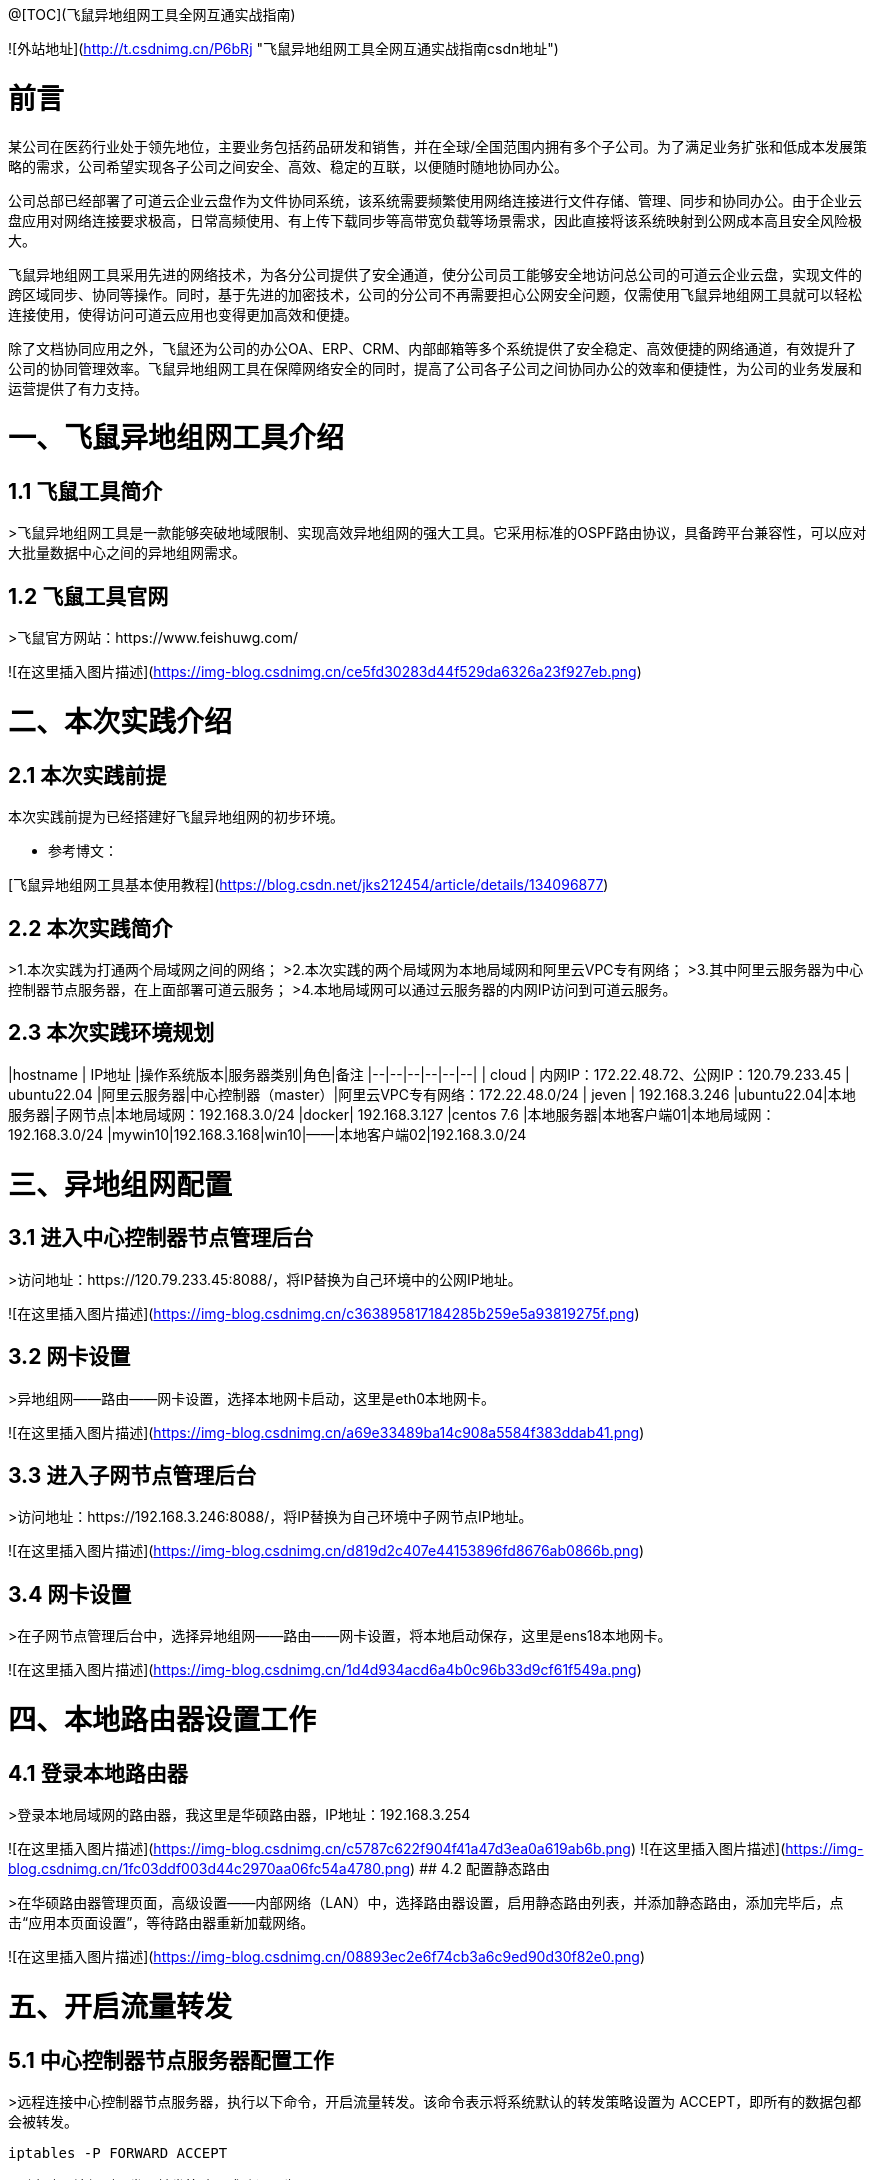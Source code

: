 @[TOC](飞鼠异地组网工具全网互通实战指南)  



![外站地址](http://t.csdnimg.cn/P6bRj "飞鼠异地组网工具全网互通实战指南csdn地址")

# 前言
某公司在医药行业处于领先地位，主要业务包括药品研发和销售，并在全球/全国范围内拥有多个子公司。为了满足业务扩张和低成本发展策略的需求，公司希望实现各子公司之间安全、高效、稳定的互联，以便随时随地协同办公。

公司总部已经部署了可道云企业云盘作为文件协同系统，该系统需要频繁使用网络连接进行文件存储、管理、同步和协同办公。由于企业云盘应用对网络连接要求极高，日常高频使用、有上传下载同步等高带宽负载等场景需求，因此直接将该系统映射到公网成本高且安全风险极大。

飞鼠异地组网工具采用先进的网络技术，为各分公司提供了安全通道，使分公司员工能够安全地访问总公司的可道云企业云盘，实现文件的跨区域同步、协同等操作。同时，基于先进的加密技术，公司的分公司不再需要担心公网安全问题，仅需使用飞鼠异地组网工具就可以轻松连接使用，使得访问可道云应用也变得更加高效和便捷。

除了文档协同应用之外，飞鼠还为公司的办公OA、ERP、CRM、内部邮箱等多个系统提供了安全稳定、高效便捷的网络通道，有效提升了公司的协同管理效率。飞鼠异地组网工具在保障网络安全的同时，提高了公司各子公司之间协同办公的效率和便捷性，为公司的业务发展和运营提供了有力支持。


# 一、飞鼠异地组网工具介绍
## 1.1 飞鼠工具简介
>飞鼠异地组网工具是一款能够突破地域限制、实现高效异地组网的强大工具。它采用标准的OSPF路由协议，具备跨平台兼容性，可以应对大批量数据中心之间的异地组网需求。




## 1.2 飞鼠工具官网
>飞鼠官方网站：https://www.feishuwg.com/




![在这里插入图片描述](https://img-blog.csdnimg.cn/ce5fd30283d44f529da6326a23f927eb.png)

# 二、本次实践介绍
## 2.1 本次实践前提
本次实践前提为已经搭建好飞鼠异地组网的初步环境。


- 参考博文：


[飞鼠异地组网工具基本使用教程](https://blog.csdn.net/jks212454/article/details/134096877)



## 2.2 本次实践简介
>1.本次实践为打通两个局域网之间的网络；
>2.本次实践的两个局域网为本地局域网和阿里云VPC专有网络；
>3.其中阿里云服务器为中心控制器节点服务器，在上面部署可道云服务；
>4.本地局域网可以通过云服务器的内网IP访问到可道云服务。



## 2.3 本次实践环境规划



|hostname  | IP地址 |操作系统版本|服务器类别|角色|备注
|--|--|--|--|--|--|
| cloud | 内网IP：172.22.48.72、公网IP：120.79.233.45 | ubuntu22.04 |阿里云服务器|中心控制器（master）|阿里云VPC专有网络：172.22.48.0/24
| jeven | 192.168.3.246 |ubuntu22.04|本地服务器|子网节点|本地局域网：192.168.3.0/24
|docker| 192.168.3.127 |centos 7.6  |本地服务器|本地客户端01|本地局域网：192.168.3.0/24
|mywin10|192.168.3.168|win10|——|本地客户端02|192.168.3.0/24




# 三、异地组网配置
## 3.1 进入中心控制器节点管理后台
>访问地址：https://120.79.233.45:8088/，将IP替换为自己环境中的公网IP地址。


![在这里插入图片描述](https://img-blog.csdnimg.cn/c363895817184285b259e5a93819275f.png)



## 3.2 网卡设置
>异地组网——路由——网卡设置，选择本地网卡启动，这里是eth0本地网卡。

![在这里插入图片描述](https://img-blog.csdnimg.cn/a69e33489ba14c908a5584f383ddab41.png)



## 3.3 进入子网节点管理后台
>访问地址：https://192.168.3.246:8088/，将IP替换为自己环境中子网节点IP地址。

![在这里插入图片描述](https://img-blog.csdnimg.cn/d819d2c407e44153896fd8676ab0866b.png)



## 3.4 网卡设置
>在子网节点管理后台中，选择异地组网——路由——网卡设置，将本地启动保存，这里是ens18本地网卡。



![在这里插入图片描述](https://img-blog.csdnimg.cn/1d4d934acd6a4b0c96b33d9cf61f549a.png)



# 四、本地路由器设置工作
## 4.1 登录本地路由器
>登录本地局域网的路由器，我这里是华硕路由器，IP地址：192.168.3.254


![在这里插入图片描述](https://img-blog.csdnimg.cn/c5787c622f904f41a47d3ea0a619ab6b.png)
![在这里插入图片描述](https://img-blog.csdnimg.cn/1fc03ddf003d44c2970aa06fc54a4780.png)
## 4.2 配置静态路由

>在华硕路由器管理页面，高级设置——内部网络（LAN）中，选择路由器设置，启用静态路由列表，并添加静态路由，添加完毕后，点击“应用本页面设置”，等待路由器重新加载网络。


![在这里插入图片描述](https://img-blog.csdnimg.cn/08893ec2e6f74cb3a6c9ed90d30f82e0.png)

# 五、开启流量转发
## 5.1 中心控制器节点服务器配置工作
>远程连接中心控制器节点服务器，执行以下命令，开启流量转发。该命令表示将系统默认的转发策略设置为 ACCEPT，即所有的数据包都会被转发。

```bash
iptables -P FORWARD ACCEPT
```


>列出防火墙规则，发现转发策略已成功设置为 ACCEPT。


```bash
iptables -L -n
```
![在这里插入图片描述](https://img-blog.csdnimg.cn/e76a5a4747dd44138018ec05f8278c11.png)
## 5.2 子网节点服务器配置工作
>远程连接子网节点服务器，执行以下命令，开启流量转发。该命令表示将系统默认的转发策略设置为 ACCEPT，即所有的数据包都会被转发。

```bash
iptables -P FORWARD ACCEPT
```
>列出防火墙规则，发现转发策略已成功设置为 ACCEPT。

```bash
iptables -L -n
```
![在这里插入图片描述](https://img-blog.csdnimg.cn/6aac075ddd834185bc988b727cc546e1.png)
# 六、测试网络通信情况
## 6.1 测试本地客户端01ping阿里云服务器内网IP
>在本地客户端01：192.168.3.127，ping阿里云内网：172.22.48.72，可以看到已经成功ping通。



```bash
 ping 172.22.48.72
```
![在这里插入图片描述](https://img-blog.csdnimg.cn/cb1a903387ce426e8ab16e69d6f3b0a7.png)
备注：想要阿里云的VPC专有网络可以Ping通本地内网：192.168.3.0/24的主机，需要在阿里云的VPC上配置静态路由即可，大家可以自行配置。



## 6.2 测试本地客户端02ping阿里云服务器内网IP
>在本地客户端02：192.168.3.168，ping阿里云内网：172.22.48.72，可以看到已经成功ping通。


![在这里插入图片描述](https://img-blog.csdnimg.cn/49ba0b419d3b43cfb155419d24c28deb.png)


# 七、部署kodbox应用


## 7.1 远程连接中心控制器节点服务器
>远程连接中心控制器节点服务器

```bash
ssh root@阿里云弹性公网IP地址
```


![在这里插入图片描述](https://img-blog.csdnimg.cn/1a0c7ec3e7bd45e688ea5a5c057ff790.png)


## 7.2 创建挂载目录
>执行以下命令，创建挂载目录。


```bash
mkdir -p /data/kodbox/{db,site}  && cd /data/kodbox
```






## 7.3 编辑docker-compose.yaml文件
>编辑docker-compose.yaml文件，kodbox映射的端口可以自行修改，这里修改为3655。



```yaml
version: '3.5'

services:
  db:
    image: mariadb
    command: --transaction-isolation=READ-COMMITTED --binlog-format=ROW
    volumes:
      - "./db:/var/lib/mysql"       #./db是数据库持久化目录，可以修改
      #- "./etc/mysql/conf.d:/etc/mysql/conf.d"       #增加自定义mysql配置
    environment:
      TZ: Asia/Shanghai
      MYSQL_ROOT_PASSWORD: kodbox
      MYSQL_DATABASE: kodbox
      MYSQL_USER: kodbox
      MYSQL_PASSWORD: kodbox
    restart: always
      
  app:
    image: kodcloud/kodbox
    ports:
      - 3655:80                       #左边是使用端口，可以修改
    links:
      - db
      - redis
    volumes:
      - "./site:/var/www/html"      #./site是站点目录位置，可以修改
    restart: always

  redis:
    image: redis:alpine
    environment:
      - "TZ=Asia/Shanghai"
    restart: always
```
## 7.4 创建kodbox应用
>使用docker compsoe，快速创建kodbox应用。

```bash
 docker compose up -d
```

![在这里插入图片描述](https://img-blog.csdnimg.cn/cb3b460439e643a79b0a55e08c2ce9b1.png)

## 7.5 检查kodbox容器状态
>检查kodbox相关容器状态，确保容器正常启动。


```bash
root@cloud:/data/kodbox# docker compose ps
NAME             IMAGE             COMMAND                                                                             SERVICE   CREATED         STATUS         PORTS
kodbox-app-1     kodcloud/kodbox   "/entrypoint.sh /usr/bin/supervisord -n -c /etc/supervisord.conf"                   app    5 minutes ago   Up 5 minutes   443/tcp, 9000/tcp, 0.0.0.0:3655->80/tcp, :::3655->80/tcp
kodbox-db-1      mariadb           "docker-entrypoint.sh --transaction-isolation=READ-COMMITTED --binlog-format=ROW"   db    5 minutes ago   Up 5 minutes   3306/tcp
kodbox-redis-1   redis:alpine      "docker-entrypoint.sh redis-server"                                                 redis    5 minutes ago   Up 5 minutes   6379/tcp
```
## 7.6 检查kodbox容器日志
>检查kodbox容器运行日志，确保kodbox服务正常运行。

```bash
docker logs kodbox-app-1
```


![在这里插入图片描述](https://img-blog.csdnimg.cn/4c4a3bc561534f38a1c818b596ce921d.png)




# 八、安全设置检查
## 8.1 防火墙设置
>检查ufw状态，确保ufw处于关闭状态，如果开启ufw，需要放行3655端口。


```bash
root@cloud:/data/kodbox# systemctl status ufw
● ufw.service - Uncomplicated firewall
     Loaded: loaded (/lib/systemd/system/ufw.service; disabled; vendor preset: enabled)
     Active: inactive (dead)
       Docs: man:ufw(8)

Oct 28 23:09:51 cloud systemd[1]: Stopping Uncomplicated firewall...
Oct 28 23:09:51 cloud ufw-init[28623]: Skip stopping firewall: ufw (not enabled)
Oct 28 23:09:51 cloud systemd[1]: ufw.service: Succeeded.
Oct 28 23:09:51 cloud systemd[1]: Stopped Uncomplicated firewall.
```


## 8.2 云服务器放行端口


>打开阿里云的云服务器安全组管理页面，在入方向上放行TCP/3655端口。如果是阿里云轻量应用服务器，则是安全组替换了防火墙管理，需要在防火墙管理页面，添加规则，放行3655端口。


![在这里插入图片描述](https://img-blog.csdnimg.cn/62c7112543a640e2aed064e452c82a95.png)



# 九、kodbox的初始化配置
## 9.1 进入初始化配置页面
>本地windows客户端，打开浏览器，输入地址：http://172.22.48.72:3655/，将IP换为自己环境中中心控制器节点服务器内网地址。



![在这里插入图片描述](https://img-blog.csdnimg.cn/df4d6fed1fe94d34912d0652d2c83558.png)
## 9.2 环境检查
>在kodbox的初始配置页面，环境自动检查成功后，点击“下一步”。


![在这里插入图片描述](https://img-blog.csdnimg.cn/895c5c60a5b6498f84aa684633d28985.png)
## 9.3 数据库配置
>数据库类型：MySQL 
>服务器：db 
>用户名: root 
>密码：kodbox 
>数据库名称：kodbox
>系统缓存类型：Redis
>服务器：redis
>端口：6379
>点击“确定”即可。


![在这里插入图片描述](https://img-blog.csdnimg.cn/28bc83d6a3fe4943941641a385828fc3.png)


## 9.4 账号设置
>设置账号admin的密码，自定义设置即可。


![在这里插入图片描述](https://img-blog.csdnimg.cn/bcef557c691d4c66b817716fe34cf047.png)

## 9.5 完成初始化配置
>设置完admin的密码后，会提示“安装成功”，表示当前kodbox应用初始化已完成。


![在这里插入图片描述](https://img-blog.csdnimg.cn/c3375cec8bc340d7a4318b603b55b5b3.png)



# 十、本地访问kodbox应用
## 10.1 登录kodbox

>访问地址：http://172.22.48.72:3655/#user/login，将IP替换为自己中心控制器节点服务器的内网IP。


![在这里插入图片描述](https://img-blog.csdnimg.cn/7a6e094babe84c769fc74bcc3dc06b7b.png)
## 10.2 访问kodbox应用
>输入完账号密码后，进入到kodbox首页。


![在这里插入图片描述](https://img-blog.csdnimg.cn/b4634e7727d14a38af7844ce58c3a567.png)

# 十一、相关链接

- 相关链接：





[飞鼠异地组网工具基本使用教程](https://blog.csdn.net/jks212454/article/details/134096877)
[飞鼠官方网站](https://www.feishuwg.com/)
